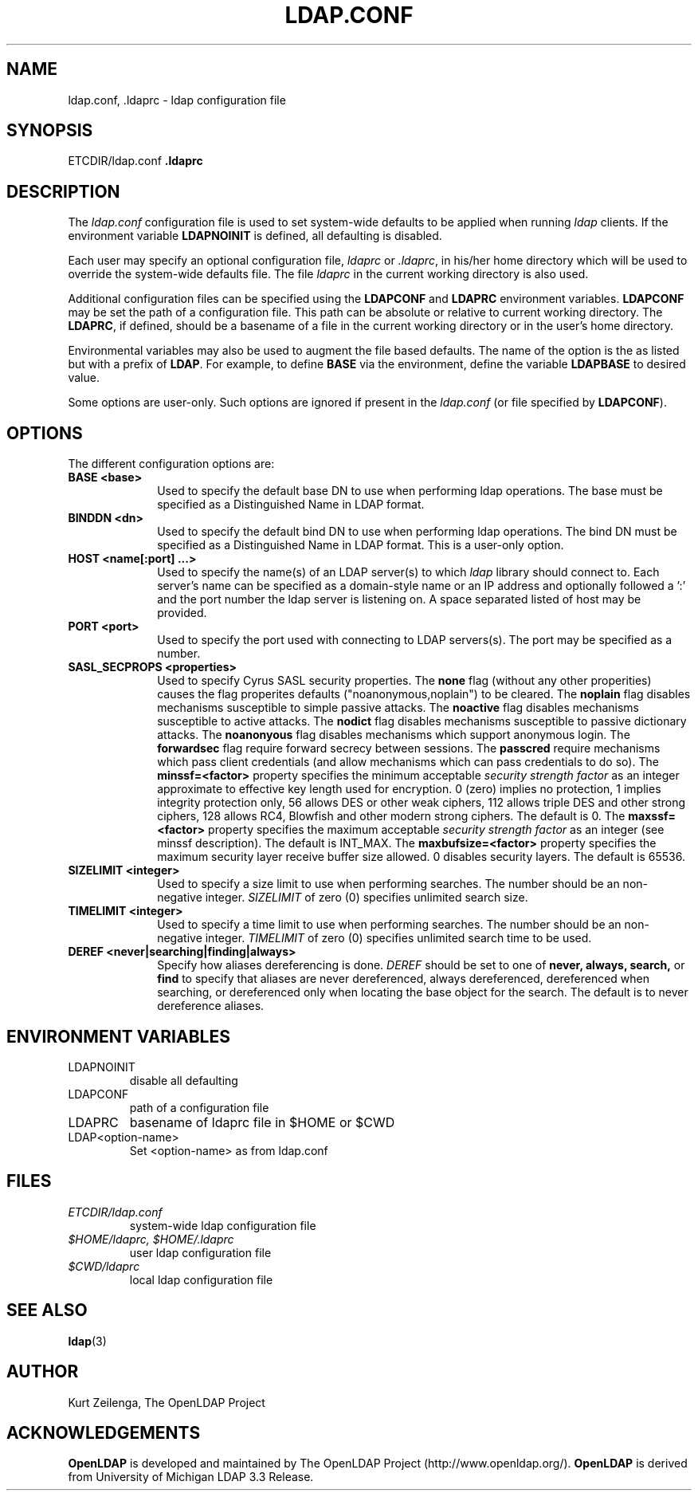 .TH LDAP.CONF 5 "RELEASEDATE" "OpenLDAP LDVERSION"
.\" $OpenLDAP$
.\" Copyright 1998-2002 The OpenLDAP Foundation All Rights Reserved.
.\" Copying restrictions apply.  See COPYRIGHT/LICENSE.
.UC 6
.SH NAME
ldap.conf, .ldaprc \- ldap configuration file
.SH SYNOPSIS
ETCDIR/ldap.conf
\fP.ldaprc\fP
.SH DESCRIPTION
The
.I ldap.conf
configuration file is used to set system-wide defaults to be applied when
running
.I ldap
clients.  If the environment variable \fBLDAPNOINIT\fP is defined, all
defaulting is disabled.
.LP
Each user may specify an optional configuration file,
.IR ldaprc
or
.IR .ldaprc ,
in his/her home directory which will be used to override the system-wide
defaults file.
The file
.IR ldaprc
in the current working directory is also used.
.LP
Additional configuration files can be specified using
the \fBLDAPCONF\fP and \fBLDAPRC\fP environment variables.
\fBLDAPCONF\fP may be set the path of a configuration file.  This
path can be absolute or relative to current working directory.
The \fBLDAPRC\fP, if defined, should be a basename of a file
in the current working directory or in the user's home directory.
.LP
Environmental variables may also be used to augment the file based defaults.
The name of the option is the as listed but with a prefix of \fBLDAP\fP.
For example, to define \fBBASE\fP via the environment, define the variable
\fBLDAPBASE\fP to desired value.
.LP
Some options are user\-only.  Such options are ignored if present
in the
.IR ldap.conf
(or file specified by
.BR LDAPCONF ).
.SH OPTIONS
The different configuration options are:
.TP 1i
\fBBASE <base>\fP
Used to specify the default base DN to use when performing ldap operations.
The base must be specified as a Distinguished Name in LDAP format.
.TP 1i
\fBBINDDN <dn>\fP
Used to specify the default bind DN to use when performing ldap operations.
The bind DN must be specified as a Distinguished Name in LDAP format.
This is a user\-only option.
.TP 1i
\fBHOST <name[:port] ...>\fP
Used to specify the name(s) of an LDAP server(s) to which 
.I ldap 
library should connect to.  Each server's name can be specified as a
domain-style name or an IP address and optionally followed a ':' and
the port number the ldap server is listening on.  A space separated
listed of host may be provided.
.TP 1i
\fBPORT <port>\fP
Used to specify the port used with connecting to LDAP servers(s).
The port may be specified as a number.
.TP 1i
\fBSASL_SECPROPS <properties>\fP
Used to specify Cyrus SASL security properties.
The
.B none
flag (without any other properities) causes the flag properites
defaults ("noanonymous,noplain") to be cleared.
The
.B noplain
flag disables mechanisms susceptible to simple passive attacks.
The
.B noactive
flag disables mechanisms susceptible to active attacks.
The
.B nodict
flag disables mechanisms susceptible to passive dictionary attacks.
The
.B noanonyous
flag disables mechanisms which support anonymous login.
The
.B forwardsec
flag require forward secrecy between sessions.
The
.B passcred
require mechanisms which pass client credentials (and allow
mechanisms which can pass credentials to do so).
The
.B minssf=<factor> 
property specifies the minimum acceptable
.I security strength factor
as an integer approximate to effective key length used for
encryption.  0 (zero) implies no protection, 1 implies integrity
protection only, 56 allows DES or other weak ciphers, 112
allows triple DES and other strong ciphers, 128 allows RC4,
Blowfish and other modern strong ciphers.  The default is 0.
The
.B maxssf=<factor> 
property specifies the maximum acceptable
.I security strength factor
as an integer (see minssf description).  The default is INT_MAX.
The
.B maxbufsize=<factor> 
property specifies the maximum security layer receive buffer
size allowed.  0 disables security layers.  The default is 65536.
.TP 1i
\fBSIZELIMIT <integer>\fP
Used to specify a size limit to use when performing searches.  The
number should be an non-negative integer.  \fISIZELIMIT\fP of zero (0)
specifies unlimited search size.
.TP 1i
\fBTIMELIMIT <integer>\fP
Used to specify a time limit to use when performing searches.  The
number should be an non-negative integer.  \fITIMELIMIT\fP of zero (0)
specifies unlimited search time to be used.
.TP 1i
\fBDEREF <never|searching|finding|always>\fP
Specify how aliases dereferencing is done.  \fIDEREF\fP should
be set to one of
.B never,
.B always,
.B search,
or 
.B find 
to specify that aliases are never dereferenced, always dereferenced,
dereferenced when searching, or dereferenced only when locating the
base object for the search.  The default is to never dereference aliases.
.SH "ENVIRONMENT VARIABLES"
.TP
LDAPNOINIT
disable all defaulting
.TP
LDAPCONF
path of a configuration file
.TP
LDAPRC
basename of ldaprc file in $HOME or $CWD
.TP
LDAP<option-name>
Set <option-name> as from ldap.conf
.SH FILES
.TP
.I  ETCDIR/ldap.conf
system-wide ldap configuration file
.TP
.I  $HOME/ldaprc, $HOME/.ldaprc
user ldap configuration file
.TP
.I  $CWD/ldaprc
local ldap configuration file
.SH "SEE ALSO"
.BR ldap (3)
.SH AUTHOR
Kurt Zeilenga, The OpenLDAP Project
.SH ACKNOWLEDGEMENTS
.B	OpenLDAP
is developed and maintained by The OpenLDAP Project (http://www.openldap.org/).
.B	OpenLDAP
is derived from University of Michigan LDAP 3.3 Release.  
